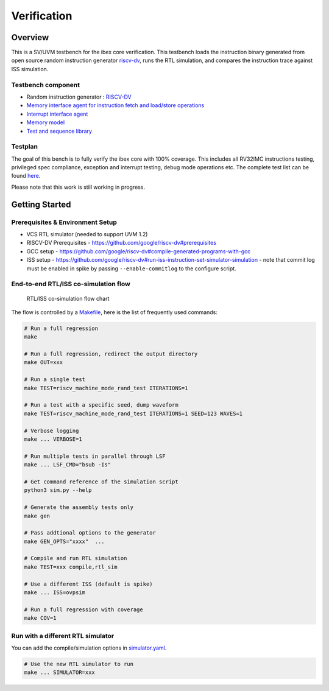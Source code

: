 Verification
============

Overview
--------

This is a SV/UVM testbench for the ibex core verification.
This testbench loads the instruction binary generated from open source random instruction generator `riscv-dv <https://github.com/google/riscv-dv>`_, runs the RTL simulation, and compares the instruction trace against ISS simulation.

Testbench component
~~~~~~~~~~~~~~~~~~~

-  Random instruction generator : `RISCV-DV <https://github.com/google/riscv-dv>`_
-  `Memory interface agent for instruction fetch and load/store
   operations <https://github.com/lowRISC/ibex/tree/master/dv/uvm/common/ibex_mem_intf_agent>`_
-  `Interrupt interface agent <https://github.com/lowRISC/ibex/tree/master/dv/uvm/common/irq_agent>`_
-  `Memory model <https://github.com/lowRISC/ibex/tree/master/dv/uvm/common/mem_model>`_
-  `Test and sequence library <https://github.com/lowRISC/ibex/tree/master/dv/uvm/tests>`_

Testplan
~~~~~~~~

The goal of this bench is to fully verify the ibex core with 100%
coverage. This includes all RV32IMC instructions testing, privileged
spec compliance, exception and interrupt testing, debug mode operations
etc. The complete test list can be found `here <https://github.com/lowRISC/ibex/blob/master/dv/uvm/riscv_dv_extension/testlist.yaml>`_.

Please note that this work is still working in progress.

Getting Started
---------------

Prerequisites & Environment Setup
~~~~~~~~~~~~~~~~~~~~~~~~~~~~~~~~~

- VCS RTL simulator (needed to support UVM 1.2)
- RISCV-DV Prerequisites - https://github.com/google/riscv-dv#prerequisites
- GCC setup - https://github.com/google/riscv-dv#compile-generated-programs-with-gcc
- ISS setup - https://github.com/google/riscv-dv#run-iss-instruction-set-simulator-simulation - note that commit log must be enabled in spike by passing ``--enable-commitlog`` to the configure script.

End-to-end RTL/ISS co-simulation flow
~~~~~~~~~~~~~~~~~~~~~~~~~~~~~~~~~~~~~

.. figure:: images/dv-flow.png
   :alt: RTL/ISS co-simulation flow chart

   RTL/ISS co-simulation flow chart

The flow is controlled by a `Makefile <https://github.com/lowRISC/ibex/blob/master/dv/uvm/Makefile>`_, here is the list of frequently used commands:

.. code-block:: bash

   # Run a full regression
   make

   # Run a full regression, redirect the output directory
   make OUT=xxx

   # Run a single test
   make TEST=riscv_machine_mode_rand_test ITERATIONS=1

   # Run a test with a specific seed, dump waveform
   make TEST=riscv_machine_mode_rand_test ITERATIONS=1 SEED=123 WAVES=1

   # Verbose logging
   make ... VERBOSE=1

   # Run multiple tests in parallel through LSF
   make ... LSF_CMD="bsub -Is"

   # Get command reference of the simulation script
   python3 sim.py --help

   # Generate the assembly tests only
   make gen

   # Pass addtional options to the generator
   make GEN_OPTS="xxxx"  ...

   # Compile and run RTL simulation
   make TEST=xxx compile,rtl_sim

   # Use a different ISS (default is spike)
   make ... ISS=ovpsim

   # Run a full regression with coverage
   make COV=1

Run with a different RTL simulator
~~~~~~~~~~~~~~~~~~~~~~~~~~~~~~~~~~

You can add the compile/simulation options in `simulator.yaml <https://github.com/lowRISC/ibex/blob/master/dv/uvm/yaml/rtl_simulation.yaml>`_.

.. code-block:: bash

   # Use the new RTL simulator to run
   make ... SIMULATOR=xxx
